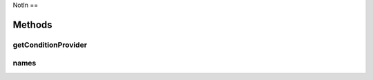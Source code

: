 .. java:import:: java.util Collection

.. java:import:: org.jooq Condition

.. java:import:: org.jooq Field

.. java:import:: com.hubspot.httpql ConditionProvider

.. java:import:: com.hubspot.httpql Filter

.. java:import:: com.hubspot.httpql MultiParamConditionProvider

NotIn
==

.. java:package:: com.hubspot.httpql.filter
   :noindex:

.. java:type:: public class NotIn implements Filter

Methods
-------
getConditionProvider
^^^^^^^^^^^^^^^^^^^^

.. java:method:: @Override public <T> ConditionProvider<T> getConditionProvider(Field<T> field)
   :outertype: NotIn

names
^^^^^

.. java:method:: @Override public String[] names()
   :outertype: NotIn

